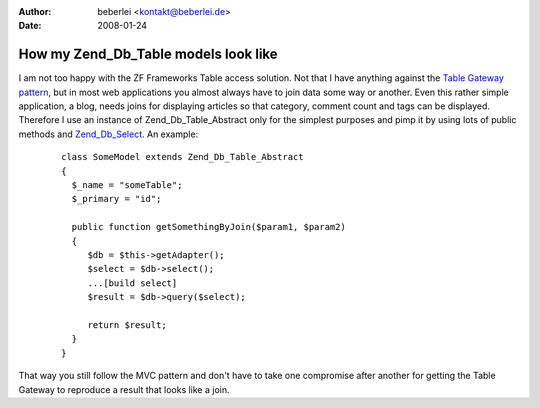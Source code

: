 :author: beberlei <kontakt@beberlei.de>
:date: 2008-01-24

How my Zend_Db_Table models look like
=====================================

I am not too happy with the ZF Frameworks Table access solution. Not
that I have anything against the `Table Gateway
pattern <http://martinfowler.com/eaaCatalog/tableDataGateway.html>`_,
but in most web applications you almost always have to join data some
way or another. Even this rather simple application, a blog, needs joins
for displaying articles so that category, comment count and tags can be
displayed. Therefore I use an instance of Zend\_Db\_Table\_Abstract only
for the simplest purposes and pimp it by using lots of public methods
and
`Zend\_Db\_Select <http://framework.zend.com/manual/en/zend.db.select.html>`_.
An example:
    ::

        class SomeModel extends Zend_Db_Table_Abstract
        {
          $_name = "someTable";
          $_primary = "id";

          public function getSomethingByJoin($param1, $param2)
          {
             $db = $this->getAdapter();
             $select = $db->select();
             ...[build select]
             $result = $db->query($select);

             return $result;
          }
        }

That way you still follow the MVC pattern and don't have to take one
compromise after another for getting the Table Gateway to reproduce a
result that looks like a join.
